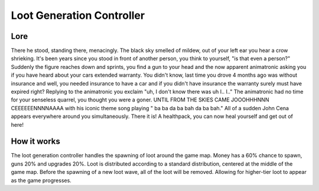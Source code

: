 ============================
Loot Generation Controller
============================

Lore
----

There he stood, standing there, menacingly. The black sky smelled of mildew,
out of your left ear you hear a crow shrieking. It's been years since you stood in
front of another person, you think to yourself, "is that even a person?"
Suddenly the figure reaches down and sprints,
you find a gun to your head and the now apparent
animatronic asking you if you have heard about your cars extended warranty.
You didn't know, last time you drove 4 months ago was without insurance and
well, you needed insurance to have a car and if you didn't have insurance
the warranty surely must have expired right? Replying to the animatronic you
exclaim "uh, I don't know there was uh I.. I.." The animatronic had no time
for your senseless quarrel, you thought you were a goner.
UNTIL FROM THE SKIES CAME JOOOHHHNNN CEEEEEENNNNAAAA with his iconic
theme song playing
\" ba ba da ba bah da ba bah.\"
All of a sudden John Cena appears everywhere around you simultaneously.
There it is! A healthpack, you can now heal yourself and get out of here!



How it works
------------

The loot generation controller handles the spawning of loot around the
game map. Money has a 60% chance to spawn, guns 20% and upgrades 20%.
Loot is distributed according to a standard distribution,
centered at the middle of the game map. Before the spawning of a new loot wave,
all of the loot will be removed.
Allowing for higher-tier loot to appear as the game progresses.